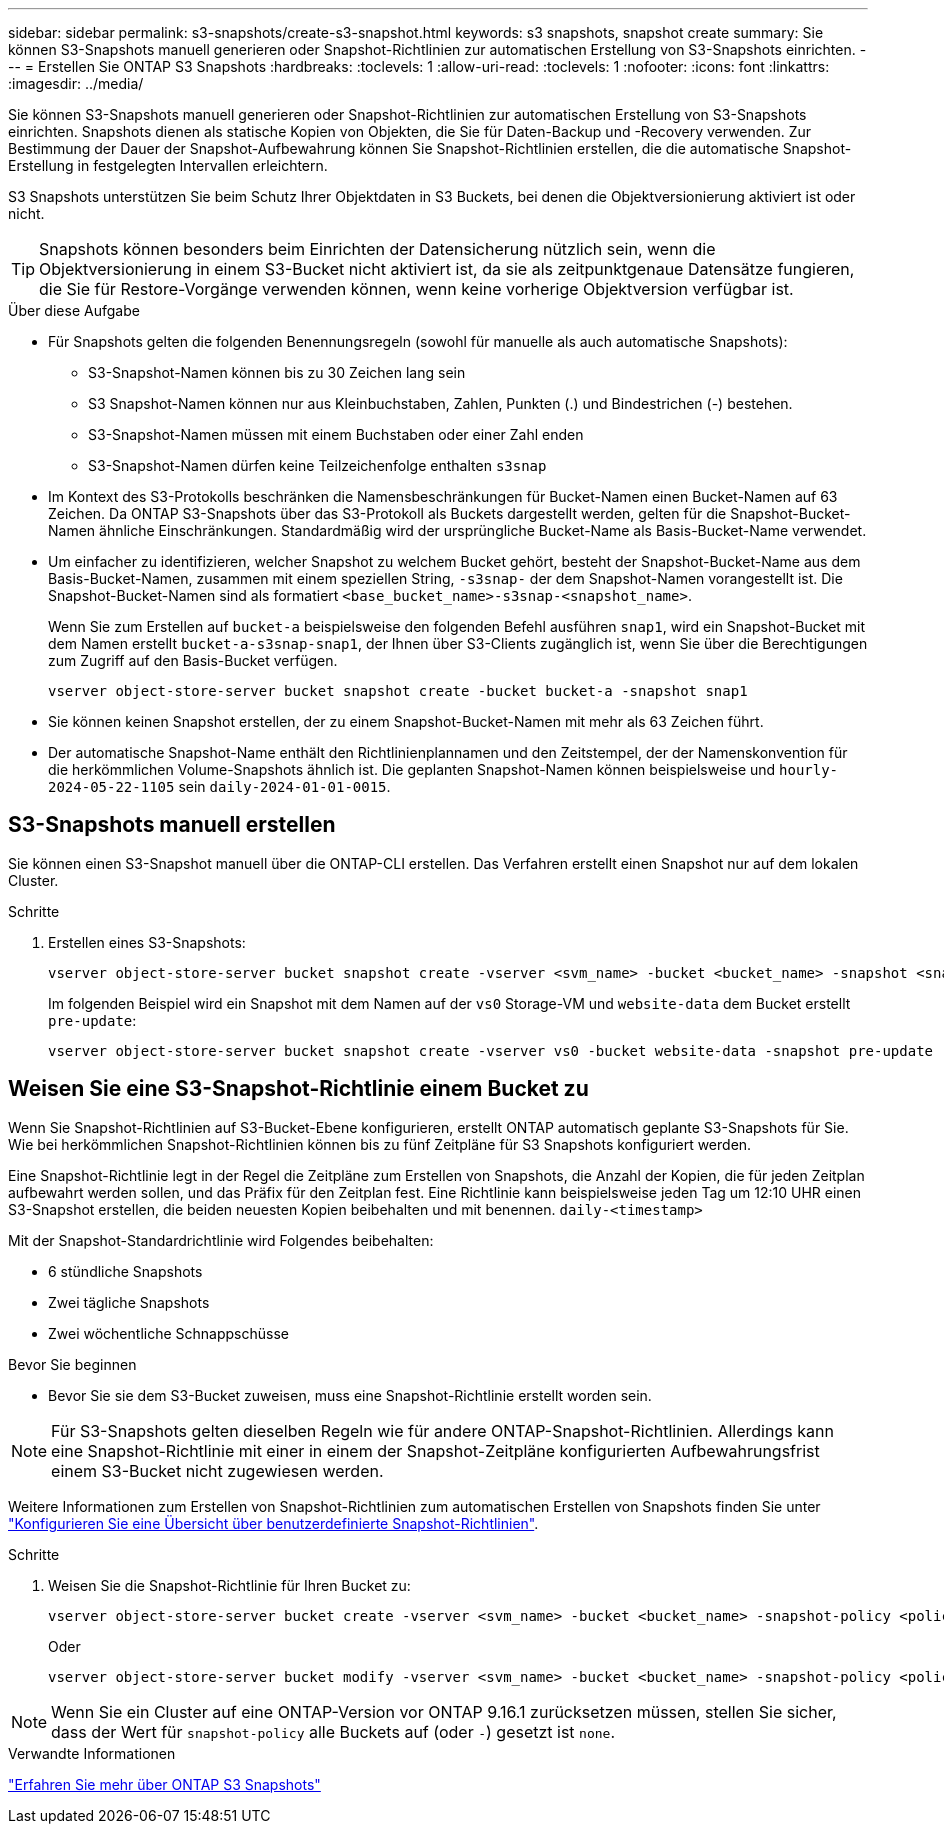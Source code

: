 ---
sidebar: sidebar 
permalink: s3-snapshots/create-s3-snapshot.html 
keywords: s3 snapshots, snapshot create 
summary: Sie können S3-Snapshots manuell generieren oder Snapshot-Richtlinien zur automatischen Erstellung von S3-Snapshots einrichten. 
---
= Erstellen Sie ONTAP S3 Snapshots
:hardbreaks:
:toclevels: 1
:allow-uri-read: 
:toclevels: 1
:nofooter: 
:icons: font
:linkattrs: 
:imagesdir: ../media/


[role="lead"]
Sie können S3-Snapshots manuell generieren oder Snapshot-Richtlinien zur automatischen Erstellung von S3-Snapshots einrichten. Snapshots dienen als statische Kopien von Objekten, die Sie für Daten-Backup und -Recovery verwenden. Zur Bestimmung der Dauer der Snapshot-Aufbewahrung können Sie Snapshot-Richtlinien erstellen, die die automatische Snapshot-Erstellung in festgelegten Intervallen erleichtern.

S3 Snapshots unterstützen Sie beim Schutz Ihrer Objektdaten in S3 Buckets, bei denen die Objektversionierung aktiviert ist oder nicht.


TIP: Snapshots können besonders beim Einrichten der Datensicherung nützlich sein, wenn die Objektversionierung in einem S3-Bucket nicht aktiviert ist, da sie als zeitpunktgenaue Datensätze fungieren, die Sie für Restore-Vorgänge verwenden können, wenn keine vorherige Objektversion verfügbar ist.

.Über diese Aufgabe
* Für Snapshots gelten die folgenden Benennungsregeln (sowohl für manuelle als auch automatische Snapshots):
+
** S3-Snapshot-Namen können bis zu 30 Zeichen lang sein
** S3 Snapshot-Namen können nur aus Kleinbuchstaben, Zahlen, Punkten (.) und Bindestrichen (-) bestehen.
** S3-Snapshot-Namen müssen mit einem Buchstaben oder einer Zahl enden
** S3-Snapshot-Namen dürfen keine Teilzeichenfolge enthalten `s3snap`


* Im Kontext des S3-Protokolls beschränken die Namensbeschränkungen für Bucket-Namen einen Bucket-Namen auf 63 Zeichen. Da ONTAP S3-Snapshots über das S3-Protokoll als Buckets dargestellt werden, gelten für die Snapshot-Bucket-Namen ähnliche Einschränkungen. Standardmäßig wird der ursprüngliche Bucket-Name als Basis-Bucket-Name verwendet.
* Um einfacher zu identifizieren, welcher Snapshot zu welchem Bucket gehört, besteht der Snapshot-Bucket-Name aus dem Basis-Bucket-Namen, zusammen mit einem speziellen String, `-s3snap-` der dem Snapshot-Namen vorangestellt ist. Die Snapshot-Bucket-Namen sind als formatiert `<base_bucket_name>-s3snap-<snapshot_name>`.
+
Wenn Sie zum Erstellen auf `bucket-a` beispielsweise den folgenden Befehl ausführen `snap1`, wird ein Snapshot-Bucket mit dem Namen erstellt `bucket-a-s3snap-snap1`, der Ihnen über S3-Clients zugänglich ist, wenn Sie über die Berechtigungen zum Zugriff auf den Basis-Bucket verfügen.

+
[listing]
----
vserver object-store-server bucket snapshot create -bucket bucket-a -snapshot snap1
----
* Sie können keinen Snapshot erstellen, der zu einem Snapshot-Bucket-Namen mit mehr als 63 Zeichen führt.
* Der automatische Snapshot-Name enthält den Richtlinienplannamen und den Zeitstempel, der der Namenskonvention für die herkömmlichen Volume-Snapshots ähnlich ist. Die geplanten Snapshot-Namen können beispielsweise und `hourly-2024-05-22-1105` sein `daily-2024-01-01-0015`.




== S3-Snapshots manuell erstellen

Sie können einen S3-Snapshot manuell über die ONTAP-CLI erstellen. Das Verfahren erstellt einen Snapshot nur auf dem lokalen Cluster.

.Schritte
. Erstellen eines S3-Snapshots:
+
[listing]
----
vserver object-store-server bucket snapshot create -vserver <svm_name> -bucket <bucket_name> -snapshot <snapshot_name>
----
+
Im folgenden Beispiel wird ein Snapshot mit dem Namen auf der `vs0` Storage-VM und `website-data` dem Bucket erstellt `pre-update`:

+
[listing]
----
vserver object-store-server bucket snapshot create -vserver vs0 -bucket website-data -snapshot pre-update
----




== Weisen Sie eine S3-Snapshot-Richtlinie einem Bucket zu

Wenn Sie Snapshot-Richtlinien auf S3-Bucket-Ebene konfigurieren, erstellt ONTAP automatisch geplante S3-Snapshots für Sie. Wie bei herkömmlichen Snapshot-Richtlinien können bis zu fünf Zeitpläne für S3 Snapshots konfiguriert werden.

Eine Snapshot-Richtlinie legt in der Regel die Zeitpläne zum Erstellen von Snapshots, die Anzahl der Kopien, die für jeden Zeitplan aufbewahrt werden sollen, und das Präfix für den Zeitplan fest. Eine Richtlinie kann beispielsweise jeden Tag um 12:10 UHR einen S3-Snapshot erstellen, die beiden neuesten Kopien beibehalten und mit benennen. `daily-<timestamp>`

Mit der Snapshot-Standardrichtlinie wird Folgendes beibehalten:

* 6 stündliche Snapshots
* Zwei tägliche Snapshots
* Zwei wöchentliche Schnappschüsse


.Bevor Sie beginnen
* Bevor Sie sie dem S3-Bucket zuweisen, muss eine Snapshot-Richtlinie erstellt worden sein.



NOTE: Für S3-Snapshots gelten dieselben Regeln wie für andere ONTAP-Snapshot-Richtlinien. Allerdings kann eine Snapshot-Richtlinie mit einer in einem der Snapshot-Zeitpläne konfigurierten Aufbewahrungsfrist einem S3-Bucket nicht zugewiesen werden.

Weitere Informationen zum Erstellen von Snapshot-Richtlinien zum automatischen Erstellen von Snapshots finden Sie unter link:../data-protection/configure-custom-snapshot-policies-concept.html["Konfigurieren Sie eine Übersicht über benutzerdefinierte Snapshot-Richtlinien"].

.Schritte
. Weisen Sie die Snapshot-Richtlinie für Ihren Bucket zu:
+
[listing]
----
vserver object-store-server bucket create -vserver <svm_name> -bucket <bucket_name> -snapshot-policy <policy_name>
----
+
Oder

+
[listing]
----
vserver object-store-server bucket modify -vserver <svm_name> -bucket <bucket_name> -snapshot-policy <policy_name>
----



NOTE: Wenn Sie ein Cluster auf eine ONTAP-Version vor ONTAP 9.16.1 zurücksetzen müssen, stellen Sie sicher, dass der Wert für `snapshot-policy` alle Buckets auf (oder `-`) gesetzt ist `none`.

.Verwandte Informationen
link:../s3-snapshots/index.html["Erfahren Sie mehr über ONTAP S3 Snapshots"]
